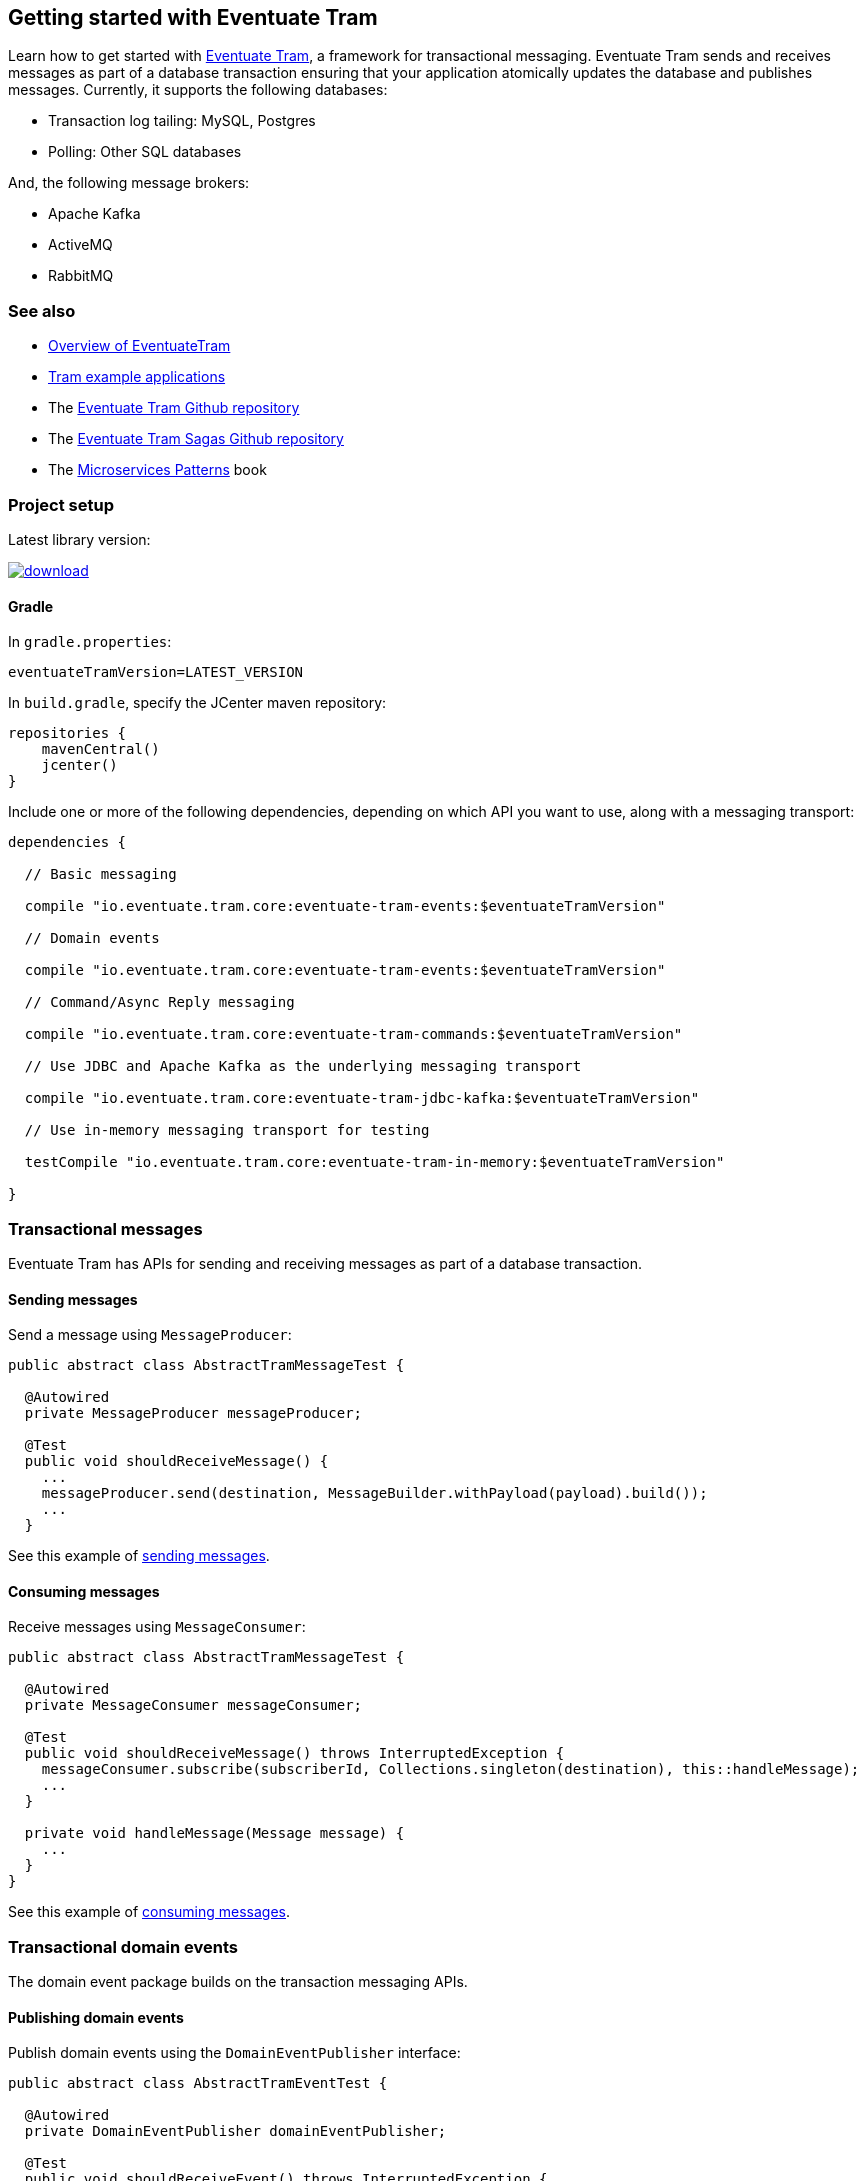 [[getting-started]]
== Getting started with Eventuate Tram

Learn how to get started with https://github.com/eventuate-tram/eventuate-tram-core[Eventuate Tram], a framework for transactional messaging.
Eventuate Tram sends and receives messages as part of a database transaction ensuring that your application atomically updates the database and publishes messages.
Currently, it supports the following databases:

* Transaction log tailing: MySQL, Postgres
* Polling: Other SQL databases

And, the following message brokers:

* Apache Kafka
* ActiveMQ
* RabbitMQ

=== See also

* link:./about-eventuate-tram.html[Overview of EventuateTram]
* https://eventuate.io/exampleapps.html[Tram example applications]
* The https://github.com/eventuate-tram/eventuate-tram-core[Eventuate Tram Github repository]
* The https://github.com/eventuate-tram/eventuate-tram-sagas[Eventuate Tram Sagas Github repository]
* The https://www.manning.com/books/microservices-patterns[Microservices Patterns] book

=== Project setup

Latest library version:

image::https://api.bintray.com/packages/eventuateio-oss/eventuate-maven-release/eventuate-tram/images/download.svg[link="https://bintray.com/eventuateio-oss/eventuate-maven-release/eventuate-tram/_latestVersion"]

==== Gradle


In `gradle.properties`:

```
eventuateTramVersion=LATEST_VERSION
```

In `build.gradle`, specify the JCenter maven repository:


```groovy
repositories {
    mavenCentral()
    jcenter()
}
```

Include one or more of the following dependencies, depending on which API you want to use, along with a messaging transport:

```groovy
dependencies {

  // Basic messaging

  compile "io.eventuate.tram.core:eventuate-tram-events:$eventuateTramVersion"

  // Domain events

  compile "io.eventuate.tram.core:eventuate-tram-events:$eventuateTramVersion"

  // Command/Async Reply messaging

  compile "io.eventuate.tram.core:eventuate-tram-commands:$eventuateTramVersion"

  // Use JDBC and Apache Kafka as the underlying messaging transport

  compile "io.eventuate.tram.core:eventuate-tram-jdbc-kafka:$eventuateTramVersion"

  // Use in-memory messaging transport for testing

  testCompile "io.eventuate.tram.core:eventuate-tram-in-memory:$eventuateTramVersion"

}
```

=== Transactional messages

Eventuate Tram has APIs for sending and receiving messages as part of a database transaction.

==== Sending messages

Send a message using `MessageProducer`:

[source,java]
----
public abstract class AbstractTramMessageTest {

  @Autowired
  private MessageProducer messageProducer;

  @Test
  public void shouldReceiveMessage() {
    ...
    messageProducer.send(destination, MessageBuilder.withPayload(payload).build());
    ...
  }
----

See this example of https://github.com/eventuate-tram/eventuate-tram-core-examples-basic/blob/master/eventuate-tram-examples-common/src/main/java/io/eventuate/tram/examples/basic/messages/AbstractTramMessageTest.java[sending messages].

==== Consuming messages

Receive messages using `MessageConsumer`:

[source,java]
----
public abstract class AbstractTramMessageTest {

  @Autowired
  private MessageConsumer messageConsumer;

  @Test
  public void shouldReceiveMessage() throws InterruptedException {
    messageConsumer.subscribe(subscriberId, Collections.singleton(destination), this::handleMessage);
    ...
  }

  private void handleMessage(Message message) {
    ...
  }
}
----

See this example of https://github.com/eventuate-tram/eventuate-tram-core-examples-basic/blob/master/eventuate-tram-examples-common/src/main/java/io/eventuate/tram/examples/basic/messages/AbstractTramMessageTest.java[consuming messages].

=== Transactional domain events

The domain event package builds on the transaction messaging APIs.

==== Publishing domain events

Publish domain events using the `DomainEventPublisher` interface:

[source,java]
----
public abstract class AbstractTramEventTest {

  @Autowired
  private DomainEventPublisher domainEventPublisher;

  @Test
  public void shouldReceiveEvent() throws InterruptedException {
    long uniqueId = config.getUniqueId();
    String accountId = ...;

    DomainEvent domainEvent = new AccountDebited(...);

    domainEventPublisher.publish("Account", accountId, Collections.singletonList(domainEvent));
----

To publish events you need to `@Import` the `TramEventsPublisherConfiguration.class` `@Configuration` class:

[source,java]
----
@Configuration
@Import(TramEventsPublisherConfiguration.class)
public class AbstractTramEventTestConfiguration {
...
----

See this example of https://github.com/eventuate-tram/eventuate-tram-core-examples-basic/blob/master/eventuate-tram-examples-common/src/main/java/io/eventuate/tram/examples/basic/events/AbstractTramEventTest.java[transaction events].

==== Consuming domain events

First, define `DomainEventHandlers`:

[source,java]
----
public class TramEventTestEventConsumer {

  public DomainEventHandlers domainEventHandlers() {
    return DomainEventHandlersBuilder
            .forAggregateType("Account")
            .onEvent(AccountDebited.class, this::handleAccountDebited)
            .build();
  }

  public void handleAccountDebited(DomainEventEnvelope<AccountDebited> event) {
    ...
  }

}
----

Second, configure a `DomainEventDispatcher` `@Bean`:

[source,java]
----
@Configuration
public class AbstractTramEventTestConfiguration {

  @Bean
  public DomainEventDispatcher domainEventDispatcher(AbstractTramEventTestConfig config,
                                                     TramEventTestEventConsumer target,
                                                     MessageConsumer messageConsumer) {
    return new DomainEventDispatcher("eventDispatcherId",
            target.domainEventHandlers(),
            messageConsumer);
  }

  @Bean
  public TramEventTestEventConsumer tramEventTestTarget(AbstractTramEventTestConfig config) {
    return new TramEventTestEventConsumer();
  }
----

You need the following Spring `@Configuration` in order to publish events:

[source,java]
----
@Configuration
@Import(TramEventsPublisherConfiguration.class)
public class AbstractTramEventTestConfiguration {

}
----

See this example of https://github.com/eventuate-tram/eventuate-tram-core-examples-basic/blob/master/eventuate-tram-examples-common/src/main/java/io/eventuate/tram/examples/basic/events/AbstractTramEventTest.java[transaction events].

=== Transactional commands

Transactional commands are implemented using transactional messaging.

==== Sending commands

Send a command using a `CommandProducer`:

[source,java]
----
public abstract class AbstractTramCommandTest {

  @Autowired
  private CommandProducer commandProducer;

  @Test
  public void shouldInvokeCommand() throws InterruptedException {

    String commandId = commandProducer.send("CustomerCommandChannel",
            new DoSomethingCommand(),
            "ReplyToChannel",
            Collections.emptyMap());

----

You also need to `@Import` the `TramCommandProducerConfiguration` `@Configuration` class:

[source,java]
----
@Configuration
@Import(TramCommandProducerConfiguration.class)
public class AbstractTramCommandTestConfiguration {

----

See this example of https://github.com/eventuate-tram/eventuate-tram-core-examples-basic/blob/master/eventuate-tram-examples-common/src/main/java/io/eventuate/tram/examples/basic/commands/AbstractTramCommandTest.java[transactional commands].

==== Handling commands

First, define `CommandHandlers`:

[source,java]
----
public class TramCommandTestCommandHandler {

  public Message doSomething(CommandMessage<DoSomethingCommand> cm, PathVariables pvs) {
    ...
    return withSuccess();
  }

  public CommandHandlers getCommandHandlers() {
    return CommandHandlersBuilder
            .fromChannel("CustomerCommandChannel")
            .onMessage(DoSomethingCommand.class, this::doSomething)
            .build();

  }
----

Second, define a `CommandDispatcher` `@Bean`:

[source,java]
----
@Configuration
public class AbstractTramCommandTestConfiguration {

  @Bean
  public CommandDispatcher commandDispatcher(AbstractTramCommandTestConfig config, AbstractTramCommandTestCommandHandler target) {
  return new CommandDispatcher("customerServiceCommandDispatcher", target.getCommandHandlers());
}

@Bean
public TramCommandTestCommandHandler abstractTramCommandTestTarget(AbstractTramCommandTestConfig config) {
  return new TramCommandTestCommandHandler(config.getCommandChannel());
}
----

See this example of https://github.com/eventuate-tram/eventuate-tram-core-examples-basic/blob/master/eventuate-tram-examples-common/src/main/java/io/eventuate/tram/examples/basic/commands/AbstractTramCommandTest.java[transactional commands].


=== Configuring the transport

==== JDBC/Apache Kafka transport

If you want to use JDBC/Apache Kafka `@Import` `TramJdbcKafkaConfiguration`:

[source,java]
----
@Configuration
@EnableAutoConfiguration
@Import({TramJdbcKafkaConfiguration.class})
public class JdbcKafkaTramMessageTestConfiguration {
}
----

==== In-memory transport

If you want to use JDBC/Apache Kafka `@Import` `TramInMemoryConfiguration`:

[source,java]
----
@Configuration
@EnableAutoConfiguration
@Import({TramInMemoryConfiguration.class})
public class TramInMemoryConfiguration {
}
----

=== Configuration properties

There are various configuration properties that need to be set for JDBC/Kafka transport.
Here, for example, is an https://github.com/eventuate-tram/eventuate-tram-core-examples-basic/blob/master/eventuate-tram-examples-jdbc-kafka/src/test/resources/application.properties[`application.properties`] file:

----
spring.datasource.url=jdbc:mysql://${DOCKER_HOST_IP}/eventuate
spring.datasource.username=mysqluser
spring.datasource.password=mysqlpw
spring.datasource.driver.class.name=com.mysql.jdbc.driver
eventuatelocal.kafka.bootstrap.servers=${DOCKER_HOST_IP}:9092
eventuatelocal.zookeeper.connection.string=${DOCKER_HOST_IP}:2181
----

See https://github.com/eventuate-tram/eventuate-tram-core-examples-basic/blob/master/eventuate-tram-examples-jdbc-kafka/src/test/resources/application.properties[application.properties]

=== Running the CDC service

In addition to a database and message broker, you will need to run the Eventuate Tram CDC service.
It reads events inserted into the database and publishes them to Apache Kafka.
It is written using Spring Boot.
The easiest way to run this service during development is to use Docker Compose.
The https://github.com/eventuate-tram/eventuate-tram-core-examples-basic[Eventuate Tram Code Basic examples] project has an example https://github.com/eventuate-tram/eventuate-tram-core-examples-basic/blob/master/docker-compose.yml[docker-compose.yml file].

[source,yaml]
----
cdcservice:
  image: eventuateio/eventuate-tram-cdc-mysql-service:0.4.0.RELEASE
  ports:
    - "8099:8080"
  depends_on:
    - mysql
    - kafka
    - zookeeper
  environment:
    SPRING_DATASOURCE_URL: jdbc:mysql://mysql/eventuate
    SPRING_DATASOURCE_USERNAME: mysqluser
    SPRING_DATASOURCE_PASSWORD: mysqlpw
    SPRING_DATASOURCE_DRIVER_CLASS_NAME: com.mysql.jdbc.Driver
    EVENTUATELOCAL_KAFKA_BOOTSTRAP_SERVERS: kafka:9092
    EVENTUATELOCAL_ZOOKEEPER_CONNECTION_STRING: zookeeper:2181
    EVENTUATELOCAL_CDC_DB_USER_NAME: root
    EVENTUATELOCAL_CDC_DB_PASSWORD: rootpassword
    EVENTUATELOCAL_CDC_BINLOG_CLIENT_ID: 1234567890
    EVENTUATELOCAL_CDC_SOURCE_TABLE_NAME: message
----
